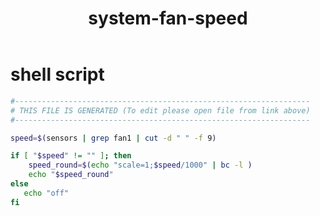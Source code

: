 #+title: system-fan-speed

* shell script
  #+begin_src sh :comments link :shebang "#!/usr/bin/env sh" :eval no :tangle ~/.config/polybar/system-fan-speed.sh :tangle-mode (identity #o755)
    #------------------------------------------------------------------
    # THIS FILE IS GENERATED (To edit please open file from link above)
    #------------------------------------------------------------------

    speed=$(sensors | grep fan1 | cut -d " " -f 9)

    if [ "$speed" != "" ]; then
        speed_round=$(echo "scale=1;$speed/1000" | bc -l )
        echo "$speed_round"
    else
       echo "off"
    fi
  #+end_src

# Local Variables:
# eval: (read-only-mode 1)
# eval: (flyspell-mode 0)
# End:
